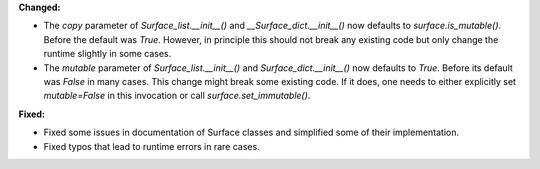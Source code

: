 **Changed:**

* The `copy` parameter of `Surface_list.__init__()` and
  `__Surface_dict.__init__()` now defaults to `surface.is_mutable()`. Before
  the default was `True`. However, in principle this should not break any
  existing code but only change the runtime slightly in some cases.

* The `mutable` parameter of `Surface_list.__init__()` and
  `Surface_dict.__init__()` now defaults to `True`. Before its default was
  `False` in many cases. This change might break some existing code. If it
  does, one needs to either explicitly set `mutable=False` in this invocation or
  call `surface.set_immutable()`.

**Fixed:**

* Fixed some issues in documentation of Surface classes and simplified some of their implementation.

* Fixed typos that lead to runtime errors in rare cases.

